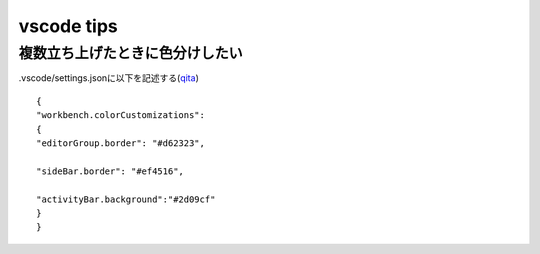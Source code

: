 =============================
vscode tips
=============================

複数立ち上げたときに色分けしたい
==================================
.vscode/settings.jsonに以下を記述する(`qita <https://qiita.com/deren2525/items/6bc099ae8c05e3076055>`__)


::

    {
    "workbench.colorCustomizations": 
    {
    "editorGroup.border": "#d62323",
    
    "sideBar.border": "#ef4516",

    "activityBar.background":"#2d09cf"
    }
    }   